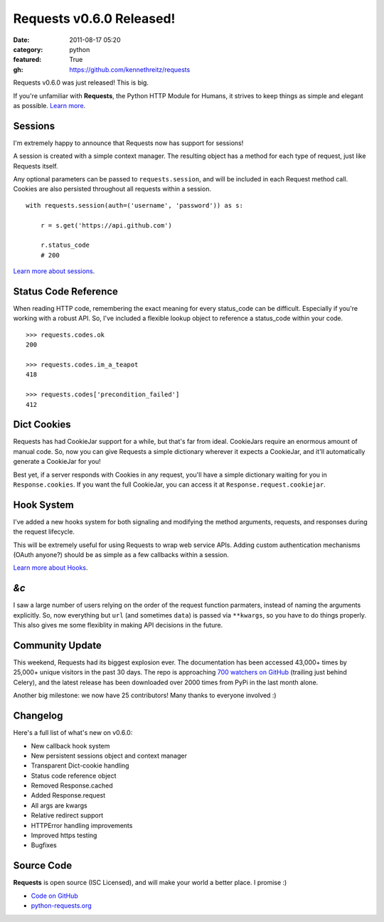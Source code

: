 Requests v0.6.0 Released!
#########################

:date: 2011-08-17 05:20
:category: python
:featured: True
:gh: https://github.com/kennethreitz/requests


Requests v0.6.0 was just released! This is big.

If you're unfamiliar with **Requests**, the Python HTTP Module for
Humans, it strives to keep things as simple and elegant as possible.
`Learn more <http://python-requests.org>`_.


Sessions
--------

I'm extremely happy to announce that Requests now has support for sessions!

A session is created with a simple context manager. The resulting object
has a method for each type of request, just like Requests itself.

Any optional parameters can be passed to ``requests.session``, and will
be included in each Request method call. Cookies are also persisted
throughout all requests within a session.

::

    with requests.session(auth=('username', 'password')) as s:

        r = s.get('https://api.github.com')

        r.status_code
        # 200


`Learn more about sessions
<http://docs.python-requests.org/en/latest/user/advanced/#session-objects>`_.


Status Code Reference
---------------------

When reading HTTP code, remembering the exact meaning for every
status_code can be difficult. Especially if you're working with a robust
API. So, I've included a flexible lookup object to reference a status_code
within your code.

::

    >>> requests.codes.ok
    200

    >>> requests.codes.im_a_teapot
    418

    >>> requests.codes['precondition_failed']
    412


Dict Cookies
------------

Requests has had CookieJar support for a while, but that's far from ideal.
CookieJars require an enormous amount of manual code. So, now you can give
Requests a simple dictionary wherever it expects a CookieJar, and it'll
automatically generate a CookieJar for you!

Best yet, if a server responds with Cookies in any request, you'll have
a simple dictionary waiting for you in ``Response.cookies``. If you
want the full CookieJar, you can access it at ``Response.request.cookiejar``.


Hook System
-----------

I've added a new hooks system for both signaling and modifying the
method arguments, requests, and responses during the request lifecycle.

This will be extremely useful for using Requests to wrap web service APIs.
Adding custom authentication mechanisms (OAuth anyone?) should be as simple
as a few callbacks within a session.

`Learn more about Hooks
<http://docs.python-requests.org/en/latest/user/advanced/#event-hooks>`_.


*&c*
----

I saw a large number of users relying on the order of the request
function parmaters, instead of naming the arguments explicitly.
So, now everything but ``url`` (and sometimes ``data``) is passed
via ``**kwargs``, so you have to do things properly. This also gives me
some flexiblity in making API decisions in the future.



Community Update
----------------

This weekend, Requests had its biggest explosion ever. The documentation has
been accessed 43,000+ times by 25,000+ unique visitors in the past 30 days.
The repo is approaching `700 watchers on GitHub
<https://github.com/kennethreitz/requests>`_ (trailing just behind Celery),
and the latest release has been downloaded over 2000 times from PyPi in
the last month alone.

Another big milestone: we now have 25 contributors! Many thanks to everyone
involved :)


Changelog
---------

Here's a full list of what's new on v0.6.0:

- New callback hook system
- New persistent sessions object and context manager
- Transparent Dict-cookie handling
- Status code reference object
- Removed Response.cached
- Added Response.request
- All args are kwargs
- Relative redirect support
- HTTPError handling improvements
- Improved https testing
- Bugfixes


Source Code
-----------

**Requests** is open source (ISC Licensed), and will make your world a
better place. I promise :)

- `Code on GitHub <https://github.com/kennethreitz/requests>`_
- `python-requests.org <http://python-requests.org>`_